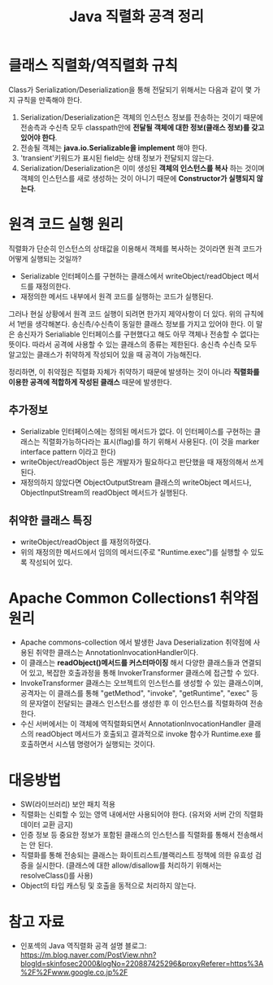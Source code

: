 #+TITLE: Java 직렬화 공격 정리



* 클래스 직렬화/역직렬화 규칙 
Class가 Serialization/Deserialization을 통해 전달되기 위해서는 다음과 같이 몇 가지 규칙을 만족해야 한다. 

1. Serialization/Deserialization은 객체의 인스턴스 정보를 전송하는 것이기 때문에 전송측과 수신측 모두 classpath안에 *전달될 객체에 대한 정보(클래스 정보)를 갖고 있어야 한다*. 
2. 전송될 객체는 *java.io.Serializable을 implement* 해야 한다. 
3. 'transient'키워드가 표시된 field는 상태 정보가 전달되지 않는다. 
4. Serialization/Deserialization은 이미 생성된 *객체의 인스턴스를 복사* 하는 것이며 객체의 인스턴스를 새로 생성하는 것이 아니기 때문에 *Constructor가 실행되지 않는다*. 

* 원격 코드 실행 원리
직렬화가 단순히 인스턴스의 상태값을 이용해서 객체를 복사하는 것이라면 원격 코드가 어떻게 실행되는 것일까?

- Serializable 인터페이스를 구현하는 클래스에서 writeObject/readObject 메서드를 재정의한다. 
- 재정의한 메서드 내부에서 원격 코드를 실행하는 코드가 실행된다. 

그러나 현실 상황에서 원격 코드 실행이 되려면 한가지 제약사항이 더 있다. 위의 규칙에서 1번을 생각해본다. 송신측/수신측이 동일한 클래스 정보를 가지고 있어야 한다. 이 말은 송신자가 Serialiable 인터페이스를 구현했다고 해도 아무 객체나 전송할 수 없다는 뜻이다. 따라서 공격에 사용할 수 있는 클래스의 종류는 제한된다. 송신측 수신측 모두 알고있는 클래스가 취약하게 작성되어 있을 때 공격이 가능해진다. 

정리하면, 이 취약점은 직렬화 자체가 취약하기 때문에 발생하는 것이 아니라 *직렬화를 이용한 공격에 적합하게 작성된 클래스* 때문에 발생한다.

** 추가정보
- Serializable 인터페이스에는 정의된 메서드가 없다. 이 인터페이스를 구현하는 클래스는 직렬화가능하다라는 표시(flag)를 하기 위해서 사용된다. (이 것을 marker interface pattern 이라고 한다)
- writeObject/readObject 등은 개발자가 필요하다고 판단했을 때 재정의해서 쓰게 된다. 
- 재정의하지 않았다면 ObjectOutputStream 클래스의 writeObject 메서드나, ObjectInputStream의 readObject 메서드가 실행된다. 


** 취약한 클래스 특징
- writeObject/readObject 를 재정의하였다. 
- 위의 재정의한 메서드에서 임의의 메서드(주로 "Runtime.exec")를 실행할 수 있도록 작성되어 있다. 


* Apache Common Collections1 취약점 원리
- Apache commons-collection 에서 발생한 Java Deserialization 취약점에 사용된 취약한 클래스는 AnnotationInvocationHandler이다. 
- 이 클래스는 *readObject()메서드를 커스터마이징* 해서 다양한 클래스들과 연결되어 있고, 복잡한 호출과정을 통해 InvokerTransformer 클래스에 접근할 수 있다. 
- InvokeTransformer 클래스는 오브젝트의 인스턴스를 생성할 수 있는 클래스이며, 공격자는 이 클래스를 통해 "getMethod", "invoke", "getRuntime", "exec" 등의 문자열이 전달되는 클래스 인스턴스를 생성한 후 이 인스턴스를 직렬화하여 전송한다. 
- 수신 서버에서는 이 객체에 역직렬화되면서 AnnotationInvocationHandler 클래스의 readObject 메서드가 호출되고 결과적으로 invoke 함수가 Runtime.exe 를 호출하면서 시스템 명령어가 실행되는 것이다. 


* 대응방법
- SW(라이브러리) 보안 패치 적용
- 직렬화는 신뢰할 수 있는 영역 내에서만 사용되어야 한다. (유저와 서버 간의 직렬화 데이터 교환 금지)
- 인증 정보 등 중요한 정보가 포함된 클래스의 인스턴스를 직렬화를 통해서 전송해서는 안 된다. 
- 직렬화를 통해 전송되는 클래스는 화이트리스트/블랙리스트 정책에 의한 유효성 검증을 실시한다. (클래스에 대한 allow/disallow를 처리하기 위해서는 resolveClass()를 사용)
- Object의 타입 캐스팅 및 호출을 동적으로 처리하지 않는다. 


* 참고 자료
- 인포섹의 Java 역직렬화 공격 설명 블로그: https://m.blog.naver.com/PostView.nhn?blogId=skinfosec2000&logNo=220887425296&proxyReferer=https%3A%2F%2Fwww.google.co.jp%2F

